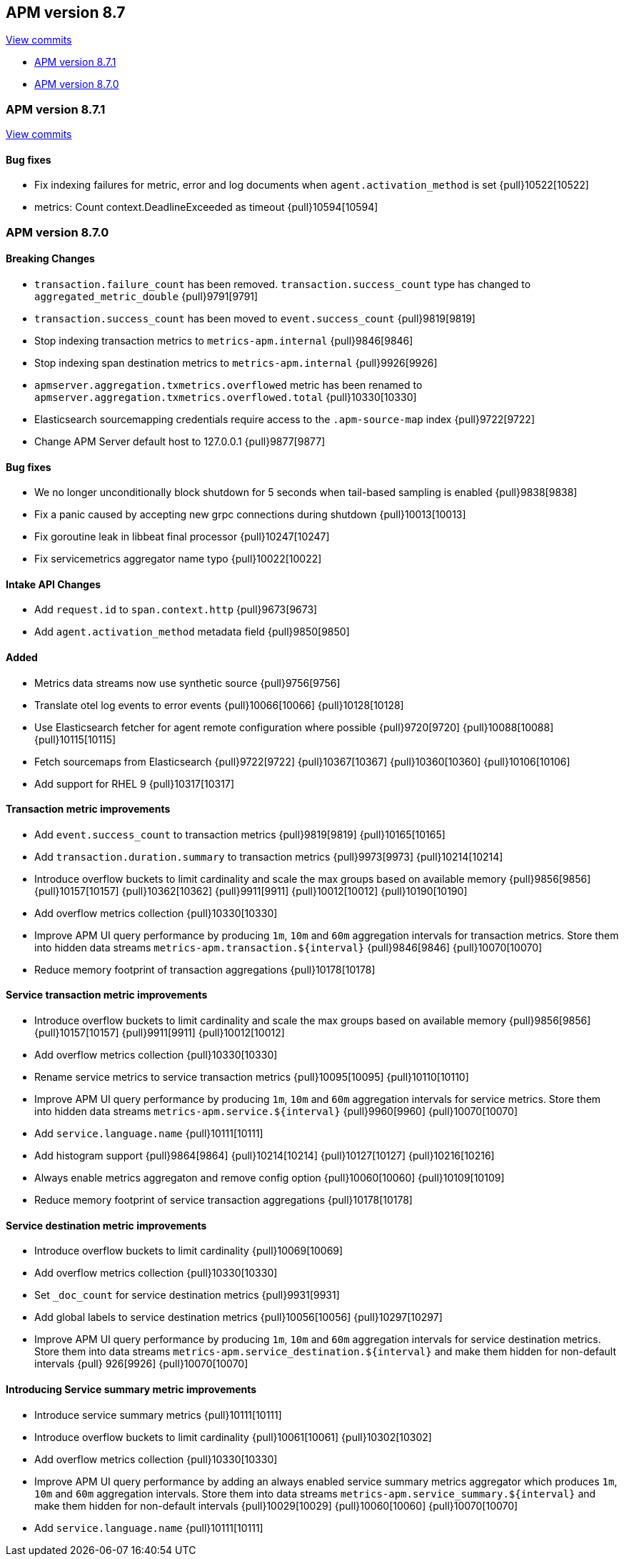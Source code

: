 [[release-notes-8.7]]
== APM version 8.7

https://github.com/elastic/apm-server/compare/8.6\...8.7[View commits]

* <<release-notes-8.7.1>>
* <<release-notes-8.7.0>>

[float]
[[release-notes-8.7.1]]
=== APM version 8.7.1

https://github.com/elastic/apm-server/compare/v8.7.0\...v8.7.1[View commits]

[float]
==== Bug fixes
- Fix indexing failures for metric, error and log documents when `agent.activation_method` is set {pull}10522[10522]
- metrics: Count context.DeadlineExceeded as timeout {pull}10594[10594]

[float]
[[release-notes-8.7.0]]
=== APM version 8.7.0

[float]
==== Breaking Changes
- `transaction.failure_count` has been removed. `transaction.success_count` type has changed to `aggregated_metric_double` {pull}9791[9791]
- `transaction.success_count` has been moved to `event.success_count` {pull}9819[9819]
- Stop indexing transaction metrics to `metrics-apm.internal` {pull}9846[9846]
- Stop indexing span destination metrics to `metrics-apm.internal` {pull}9926[9926]
- `apmserver.aggregation.txmetrics.overflowed` metric has been renamed to `apmserver.aggregation.txmetrics.overflowed.total` {pull}10330[10330]
- Elasticsearch sourcemapping credentials require access to the `.apm-source-map` index {pull}9722[9722]
- Change APM Server default host to 127.0.0.1 {pull}9877[9877]

[float]
==== Bug fixes
- We no longer unconditionally block shutdown for 5 seconds when tail-based sampling is enabled {pull}9838[9838]
- Fix a panic caused by accepting new grpc connections during shutdown {pull}10013[10013]
- Fix goroutine leak in libbeat final processor {pull}10247[10247]
- Fix servicemetrics aggregator name typo {pull}10022[10022]

[float]
==== Intake API Changes
- Add `request.id` to `span.context.http` {pull}9673[9673]
- Add `agent.activation_method` metadata field {pull}9850[9850]

[float]
==== Added
- Metrics data streams now use synthetic source {pull}9756[9756]
- Translate otel log events to error events {pull}10066[10066] {pull}10128[10128]
- Use Elasticsearch fetcher for agent remote configuration where possible {pull}9720[9720] {pull}10088[10088] {pull}10115[10115]
- Fetch sourcemaps from Elasticsearch {pull}9722[9722] {pull}10367[10367] {pull}10360[10360] {pull}10106[10106]
- Add support for RHEL 9 {pull}10317[10317]

[float]
==== Transaction metric improvements
- Add `event.success_count` to transaction metrics {pull}9819[9819] {pull}10165[10165]
- Add `transaction.duration.summary` to transaction metrics {pull}9973[9973] {pull}10214[10214]
- Introduce overflow buckets to limit cardinality and scale the max groups based on available memory {pull}9856[9856] {pull}10157[10157] {pull}10362[10362] {pull}9911[9911] {pull}10012[10012] {pull}10190[10190]
- Add overflow metrics collection {pull}10330[10330]
- Improve APM UI query performance by producing `1m`, `10m` and `60m` aggregation intervals for transaction metrics. Store them into hidden data streams `metrics-apm.transaction.${interval}` {pull}9846[9846] {pull}10070[10070]
- Reduce memory footprint of transaction aggregations {pull}10178[10178]

[float]
==== Service transaction metric improvements
- Introduce overflow buckets to limit cardinality and scale the max groups based on available memory {pull}9856[9856] {pull}10157[10157] {pull}9911[9911] {pull}10012[10012]
- Add overflow metrics collection {pull}10330[10330]
- Rename service metrics to service transaction metrics {pull}10095[10095] {pull}10110[10110]
- Improve APM UI query performance by producing `1m`, `10m` and `60m` aggregation intervals for service metrics. Store them into hidden data streams `metrics-apm.service.${interval}` {pull}9960[9960] {pull}10070[10070]
- Add `service.language.name` {pull}10111[10111]
- Add histogram support {pull}9864[9864] {pull}10214[10214] {pull}10127[10127] {pull}10216[10216]
- Always enable metrics aggregaton and remove config option {pull}10060[10060] {pull}10109[10109]
- Reduce memory footprint of service transaction aggregations {pull}10178[10178]

[float]
==== Service destination metric improvements
- Introduce overflow buckets to limit cardinality {pull}10069[10069]
- Add overflow metrics collection {pull}10330[10330]
- Set `_doc_count` for service destination metrics {pull}9931[9931]
- Add global labels to service destination metrics {pull}10056[10056] {pull}10297[10297]
- Improve APM UI query performance by producing `1m`, `10m` and `60m` aggregation intervals for service destination metrics. Store them into data streams `metrics-apm.service_destination.${interval}` and make them hidden for non-default intervals {pull}
926[9926] {pull}10070[10070]

[float]
==== Introducing Service summary metric improvements
- Introduce service summary metrics {pull}10111[10111]
- Introduce overflow buckets to limit cardinality {pull}10061[10061] {pull}10302[10302]
- Add overflow metrics collection {pull}10330[10330]
- Improve APM UI query performance by adding an always enabled service summary metrics aggregator which produces `1m`, `10m` and `60m` aggregation intervals. Store them into data streams `metrics-apm.service_summary.${interval}` and make them hidden for
non-default intervals {pull}10029[10029] {pull}10060[10060] {pull}10070[10070]
- Add `service.language.name` {pull}10111[10111]